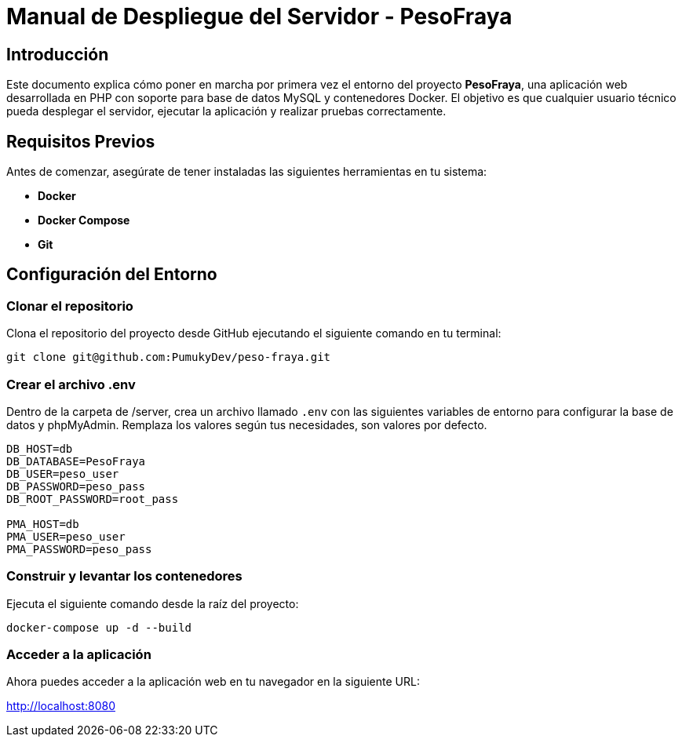 = Manual de Despliegue del Servidor - PesoFraya

== Introducción

Este documento explica cómo poner en marcha por primera vez el entorno del proyecto **PesoFraya**, una aplicación web desarrollada en PHP con soporte para base de datos MySQL y contenedores Docker.  
El objetivo es que cualquier usuario técnico pueda desplegar el servidor, ejecutar la aplicación y realizar pruebas correctamente.

== Requisitos Previos

Antes de comenzar, asegúrate de tener instaladas las siguientes herramientas en tu sistema:

* **Docker**
* **Docker Compose**
* **Git**

== Configuración del Entorno

=== Clonar el repositorio

Clona el repositorio del proyecto desde GitHub ejecutando el siguiente comando en tu terminal:

[source, bash]
----
git clone git@github.com:PumukyDev/peso-fraya.git
----

=== Crear el archivo .env

Dentro de la carpeta de /server, crea un archivo llamado `.env` con las siguientes variables de entorno para configurar la base de datos y phpMyAdmin. Remplaza los valores según tus necesidades, son valores por defecto.

[source, .env]
----
DB_HOST=db
DB_DATABASE=PesoFraya
DB_USER=peso_user
DB_PASSWORD=peso_pass
DB_ROOT_PASSWORD=root_pass

PMA_HOST=db
PMA_USER=peso_user
PMA_PASSWORD=peso_pass
----

=== Construir y levantar los contenedores

Ejecuta el siguiente comando desde la raíz del proyecto:

[source, bash]
----
docker-compose up -d --build
----

=== Acceder a la aplicación

Ahora puedes acceder a la aplicación web en tu navegador en la siguiente URL:

http://localhost:8080